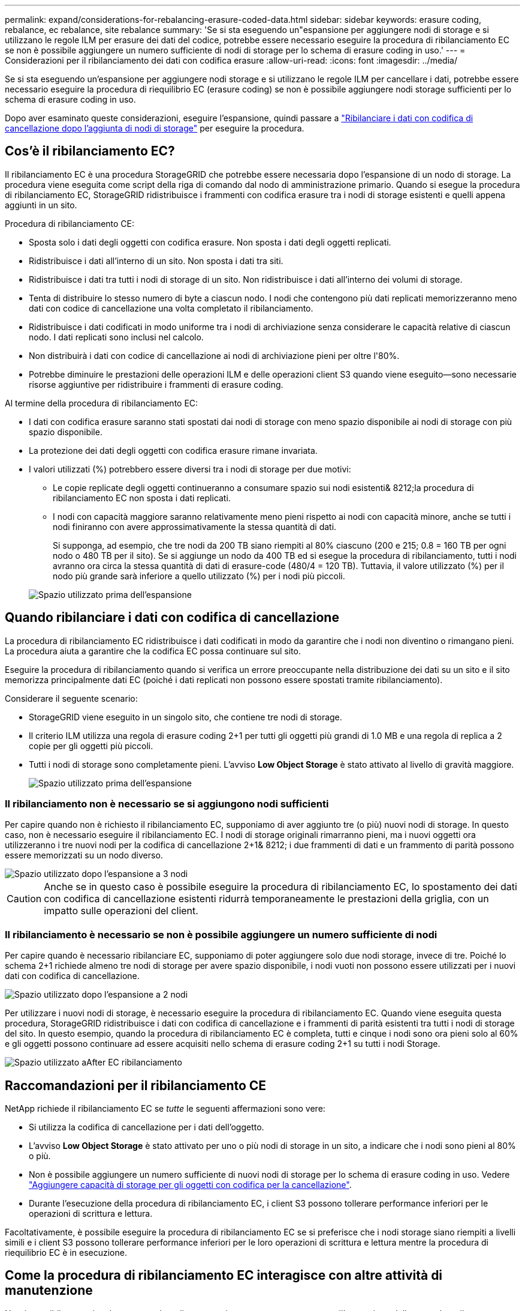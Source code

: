 ---
permalink: expand/considerations-for-rebalancing-erasure-coded-data.html 
sidebar: sidebar 
keywords: erasure coding, rebalance, ec rebalance, site rebalance 
summary: 'Se si sta eseguendo un"espansione per aggiungere nodi di storage e si utilizzano le regole ILM per erasure dei dati del codice, potrebbe essere necessario eseguire la procedura di ribilanciamento EC se non è possibile aggiungere un numero sufficiente di nodi di storage per lo schema di erasure coding in uso.' 
---
= Considerazioni per il ribilanciamento dei dati con codifica erasure
:allow-uri-read: 
:icons: font
:imagesdir: ../media/


[role="lead"]
Se si sta eseguendo un'espansione per aggiungere nodi storage e si utilizzano le regole ILM per cancellare i dati, potrebbe essere necessario eseguire la procedura di riequilibrio EC (erasure coding) se non è possibile aggiungere nodi storage sufficienti per lo schema di erasure coding in uso.

Dopo aver esaminato queste considerazioni, eseguire l'espansione, quindi passare a link:rebalancing-erasure-coded-data-after-adding-storage-nodes.html["Ribilanciare i dati con codifica di cancellazione dopo l'aggiunta di nodi di storage"] per eseguire la procedura.



== Cos'è il ribilanciamento EC?

Il ribilanciamento EC è una procedura StorageGRID che potrebbe essere necessaria dopo l'espansione di un nodo di storage. La procedura viene eseguita come script della riga di comando dal nodo di amministrazione primario. Quando si esegue la procedura di ribilanciamento EC, StorageGRID ridistribuisce i frammenti con codifica erasure tra i nodi di storage esistenti e quelli appena aggiunti in un sito.

Procedura di ribilanciamento CE:

* Sposta solo i dati degli oggetti con codifica erasure. Non sposta i dati degli oggetti replicati.
* Ridistribuisce i dati all'interno di un sito. Non sposta i dati tra siti.
* Ridistribuisce i dati tra tutti i nodi di storage di un sito. Non ridistribuisce i dati all'interno dei volumi di storage.
* Tenta di distribuire lo stesso numero di byte a ciascun nodo.  I nodi che contengono più dati replicati memorizzeranno meno dati con codice di cancellazione una volta completato il ribilanciamento.
* Ridistribuisce i dati codificati in modo uniforme tra i nodi di archiviazione senza considerare le capacità relative di ciascun nodo.  I dati replicati sono inclusi nel calcolo.
* Non distribuirà i dati con codice di cancellazione ai nodi di archiviazione pieni per oltre l'80%.
* Potrebbe diminuire le prestazioni delle operazioni ILM e delle operazioni client S3 quando viene eseguito&#8212;sono necessarie risorse aggiuntive per ridistribuire i frammenti di erasure coding.


Al termine della procedura di ribilanciamento EC:

* I dati con codifica erasure saranno stati spostati dai nodi di storage con meno spazio disponibile ai nodi di storage con più spazio disponibile.
* La protezione dei dati degli oggetti con codifica erasure rimane invariata.
* I valori utilizzati (%) potrebbero essere diversi tra i nodi di storage per due motivi:
+
** Le copie replicate degli oggetti continueranno a consumare spazio sui nodi esistenti& 8212;la procedura di ribilanciamento EC non sposta i dati replicati.
** I nodi con capacità maggiore saranno relativamente meno pieni rispetto ai nodi con capacità minore, anche se tutti i nodi finiranno con avere approssimativamente la stessa quantità di dati.
+
Si supponga, ad esempio, che tre nodi da 200 TB siano riempiti al 80% ciascuno (200 e 215; 0.8 = 160 TB per ogni nodo o 480 TB per il sito). Se si aggiunge un nodo da 400 TB ed si esegue la procedura di ribilanciamento, tutti i nodi avranno ora circa la stessa quantità di dati di erasure-code (480/4 = 120 TB). Tuttavia, il valore utilizzato (%) per il nodo più grande sarà inferiore a quello utilizzato (%) per i nodi più piccoli.

+
image::../media/used_space_with_larger_node.png[Spazio utilizzato prima dell'espansione]







== Quando ribilanciare i dati con codifica di cancellazione

La procedura di ribilanciamento EC ridistribuisce i dati codificati in modo da garantire che i nodi non diventino o rimangano pieni.  La procedura aiuta a garantire che la codifica EC possa continuare sul sito.

Eseguire la procedura di ribilanciamento quando si verifica un errore preoccupante nella distribuzione dei dati su un sito e il sito memorizza principalmente dati EC (poiché i dati replicati non possono essere spostati tramite ribilanciamento).

Considerare il seguente scenario:

* StorageGRID viene eseguito in un singolo sito, che contiene tre nodi di storage.
* Il criterio ILM utilizza una regola di erasure coding 2+1 per tutti gli oggetti più grandi di 1.0 MB e una regola di replica a 2 copie per gli oggetti più piccoli.
* Tutti i nodi di storage sono completamente pieni. L'avviso *Low Object Storage* è stato attivato al livello di gravità maggiore.
+
image::../media/used_space_before_expansion.png[Spazio utilizzato prima dell'espansione]





=== Il ribilanciamento non è necessario se si aggiungono nodi sufficienti

Per capire quando non è richiesto il ribilanciamento EC, supponiamo di aver aggiunto tre (o più) nuovi nodi di storage. In questo caso, non è necessario eseguire il ribilanciamento EC. I nodi di storage originali rimarranno pieni, ma i nuovi oggetti ora utilizzeranno i tre nuovi nodi per la codifica di cancellazione 2+1& 8212; i due frammenti di dati e un frammento di parità possono essere memorizzati su un nodo diverso.

image::../media/used_space_after_3_node_expansion.png[Spazio utilizzato dopo l'espansione a 3 nodi]


CAUTION: Anche se in questo caso è possibile eseguire la procedura di ribilanciamento EC, lo spostamento dei dati con codifica di cancellazione esistenti ridurrà temporaneamente le prestazioni della griglia, con un impatto sulle operazioni del client.



=== Il ribilanciamento è necessario se non è possibile aggiungere un numero sufficiente di nodi

Per capire quando è necessario ribilanciare EC, supponiamo di poter aggiungere solo due nodi storage, invece di tre. Poiché lo schema 2+1 richiede almeno tre nodi di storage per avere spazio disponibile, i nodi vuoti non possono essere utilizzati per i nuovi dati con codifica di cancellazione.

image::../media/used_space_after_2_node_expansion.png[Spazio utilizzato dopo l'espansione a 2 nodi]

Per utilizzare i nuovi nodi di storage, è necessario eseguire la procedura di ribilanciamento EC. Quando viene eseguita questa procedura, StorageGRID ridistribuisce i dati con codifica di cancellazione e i frammenti di parità esistenti tra tutti i nodi di storage del sito. In questo esempio, quando la procedura di ribilanciamento EC è completa, tutti e cinque i nodi sono ora pieni solo al 60% e gli oggetti possono continuare ad essere acquisiti nello schema di erasure coding 2+1 su tutti i nodi Storage.

image::../media/used_space_after_ec_rebalance.png[Spazio utilizzato aAfter EC ribilanciamento]



== Raccomandazioni per il ribilanciamento CE

NetApp richiede il ribilanciamento EC se _tutte_ le seguenti affermazioni sono vere:

* Si utilizza la codifica di cancellazione per i dati dell'oggetto.
* L'avviso *Low Object Storage* è stato attivato per uno o più nodi di storage in un sito, a indicare che i nodi sono pieni al 80% o più.
* Non è possibile aggiungere un numero sufficiente di nuovi nodi di storage per lo schema di erasure coding in uso. Vedere link:adding-storage-capacity-for-erasure-coded-objects.html["Aggiungere capacità di storage per gli oggetti con codifica per la cancellazione"].
* Durante l'esecuzione della procedura di ribilanciamento EC, i client S3 possono tollerare performance inferiori per le operazioni di scrittura e lettura.


Facoltativamente, è possibile eseguire la procedura di ribilanciamento EC se si preferisce che i nodi storage siano riempiti a livelli simili e i client S3 possono tollerare performance inferiori per le loro operazioni di scrittura e lettura mentre la procedura di riequilibrio EC è in esecuzione.



== Come la procedura di ribilanciamento EC interagisce con altre attività di manutenzione

Non è possibile eseguire alcune procedure di manutenzione contemporaneamente all'esecuzione della procedura di ribilanciamento EC.

[cols="1a,2a"]
|===
| Procedura | Consentito durante la procedura di ribilanciamento EC? 


 a| 
Ulteriori procedure di ribilanciamento EC
 a| 
No

È possibile eseguire una sola procedura di ribilanciamento EC alla volta.



 a| 
Procedura di decommissionamento

Lavoro di riparazione dei dati EC
 a| 
No

* Non è possibile avviare una procedura di decommissionamento o una riparazione dei dati EC mentre è in esecuzione la procedura di ribilanciamento EC.
* Non è possibile avviare la procedura di ribilanciamento EC mentre è in esecuzione una procedura di decommissionamento del nodo di storage o una riparazione dei dati EC.




 a| 
Procedura di espansione
 a| 
No

Se è necessario aggiungere nuovi nodi di storage in un'espansione, eseguire la procedura di ribilanciamento EC dopo aver aggiunto tutti i nuovi nodi.



 a| 
Procedura di aggiornamento
 a| 
No

Se è necessario aggiornare il software StorageGRID, eseguire la procedura di aggiornamento prima o dopo l'esecuzione della procedura di ribilanciamento EC. Se necessario, è possibile terminare la procedura di ribilanciamento EC per eseguire un aggiornamento del software.



 a| 
Procedura di clone del nodo dell'appliance
 a| 
No

Se è necessario clonare un nodo di storage dell'appliance, eseguire la procedura di ribilanciamento EC dopo aver aggiunto il nuovo nodo.



 a| 
Procedura di hotfix
 a| 
Sì.

È possibile applicare una correzione rapida StorageGRID mentre è in esecuzione la procedura di ribilanciamento EC.



 a| 
Altre procedure di manutenzione
 a| 
No

È necessario terminare la procedura di ribilanciamento EC prima di eseguire altre procedure di manutenzione.

|===


== Come la procedura di ribilanciamento EC interagisce con ILM

Durante l'esecuzione della procedura di ribilanciamento EC, evitare di apportare modifiche ILM che potrebbero modificare la posizione degli oggetti con codifica di cancellazione esistenti. Ad esempio, non iniziare a utilizzare una regola ILM con un profilo di erasure coding diverso. Se è necessario apportare tali modifiche ILM, interrompere la procedura di ribilanciamento EC.
